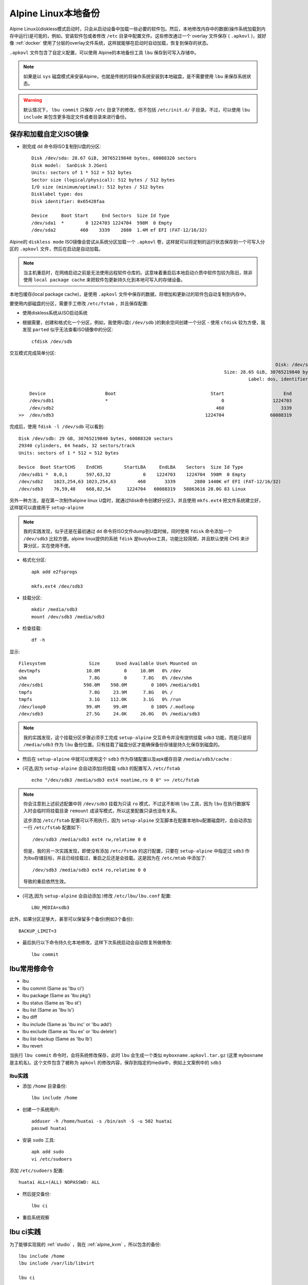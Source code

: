 .. _alpine_local_backup:

========================
Alpine Linux本地备份
========================

Alpine Linux以diskless模式启动时，只会从启动设备中加载一些必要的软件包。然后，本地修改内存中的数据(操作系统加载到内存中运行)是可能的，例如，安装软件包或者修改 ``/etc`` 目录中配置文件。这些修改通过一个 overlay 文件保存 ( ``.apkovl`` )，就好像 :ref:`docker` 使用了分层的overlay文件系统，这样就能够在启动时自动加载，恢复到保存的状态。

``.apkovl`` 文件包含了自定义配置，可以使用 Alpine的本地备份工具 ``lbu`` 保存到可写入存储中。

.. note::

   如果是以 ``sys`` 磁盘模式来安装Alpine，也就是传统的将操作系统安装到本地磁盘，是不需要使用 ``lbu`` 来保存系统状态。

.. warning::

   默认情况下， ``lbu commit`` 只保存 ``/etc`` 目录下的修改，但不包括 ``/etc/init.d/`` 子目录。不过，可以使用 ``lbu include`` 来包含更多指定文件或者目录来进行备份。

保存和加载自定义ISO镜像
========================

- 刚完成 ``dd`` 命令将ISO复制到U盘的分区::

   Disk /dev/sda: 28.67 GiB, 30765219840 bytes, 60088320 sectors
   Disk model:  SanDisk 3.2Gen1
   Units: sectors of 1 * 512 = 512 bytes
   Sector size (logical/physical): 512 bytes / 512 bytes
   I/O size (minimum/optimal): 512 bytes / 512 bytes
   Disklabel type: dos
   Disk identifier: 0x65428faa

   Device     Boot Start     End Sectors  Size Id Type
   /dev/sda1  *        0 1224703 1224704  598M  0 Empty
   /dev/sda2         460    3339    2880  1.4M ef EFI (FAT-12/16/32)

Alpine的 ``diskless mode`` ISO镜像会尝试从系统分区加载一个 ``.apkovl`` 卷，这样就可以将定制的运行状态保存到一个可写入分区的 ``.apkovl`` 文件，然后在启动是自动加载。

.. note::

   当主机重启时，在网络启动之前是无法使用远程软件仓库的。这意味着重启后本地启动介质中软件包较为陈旧，除非使用 ``local package cache`` 来把软件包更新持久化到本地可写入的存储设备。

本地包缓存(local package cache)，是使用 ``.apkovl`` 文件中保存的数据，将增加和更新过的软件包自动复制到内存中。

要使用内部磁盘的分区，需要手工修改 ``/etc/fstab`` ，并且保存配置:

- 使用diskless系统从ISO启动系统

- 根据需要，创建和格式化一个分区，例如，我使用U盘( ``/dev/sdb`` )的剩余空间创建一个分区 - 使用 ``cfdisk`` 较为方便，我发现 ``parted`` 似乎无法查看ISO镜像中的分区::

   cfdisk /dev/sdb

交互模式完成简单分区::

                                                                                                  Disk: /dev/sdb
                                                                               Size: 28.65 GiB, 30765219840 bytes, 60088320 sectors
                                                                                        Label: dos, identifier: 0x65428faa

       Device                      Boot                                   Start                      End                  Sectors                  Size                 Id Type
       /dev/sdb1                   *                                          0                  1224703                  1224704                  598M                  0 Empty
       /dev/sdb2                                                            460                     3339                     2880                  1.4M                 ef EFI (FAT-12/16/32)
   >>  /dev/sdb3                                                        1224704                 60088319                 58863616                 28.1G                 83 Linux

完成后，使用 ``fdisk -l /dev/sdb`` 可以看到::

   Disk /dev/sdb: 29 GB, 30765219840 bytes, 60088320 sectors
   29340 cylinders, 64 heads, 32 sectors/track
   Units: sectors of 1 * 512 = 512 bytes

   Device  Boot StartCHS    EndCHS        StartLBA     EndLBA    Sectors  Size Id Type
   /dev/sdb1 *  0,0,1       597,63,32            0    1224703    1224704  598M  0 Empty
   /dev/sdb2    1023,254,63 1023,254,63        460       3339       2880 1440K ef EFI (FAT-12/16/32)
   /dev/sdb3    76,59,48    668,82,54      1224704   60088319   58863616 28.0G 83 Linux

另外一种方法，是在第一次制作alipine linux U盘时，就通过fdisk命令创建好分区3，并且使用 ``mkfs.ext4`` 把文件系统建立好，这样就可以直接用于 ``setup-alpine``

.. note::

   我的实践发现，似乎还是在最初通过 ``dd`` 命令将ISO文件dump到U盘时候，同时使用 ``fdisk`` 命令添加一个 ``/dev/sdb3`` 比较方便。alpine linux提供的系统 ``fdisk`` 是busybox工具，功能比较简陋，并且默认使用 CHS 来计算分区，实在使用不便。

- 格式化分区::

   apk add e2fsprogs

   mkfs.ext4 /dev/sdb3

- 挂载分区::

   mkdir /media/sdb3
   mount /dev/sdb3 /media/sdb3

- 检查挂载::

   df -h

显示::

   Filesystem                Size      Used Available Use% Mounted on
   devtmpfs                 10.0M         0     10.0M   0% /dev
   shm                       7.8G         0      7.8G   0% /dev/shm
   /dev/sdb1               598.0M    598.0M         0 100% /media/sdb1
   tmpfs                     7.8G     23.9M      7.8G   0% /
   tmpfs                     3.1G    112.0K      3.1G   0% /run
   /dev/loop0               99.4M     99.4M         0 100% /.modloop
   /dev/sdb3                27.5G     24.0K     26.0G   0% /media/sdb3

.. note::

   我的实践发现，这个挂载分区步骤必须手工完成 ``setup-alpine`` 交互命令并没有提供挂载 ``sdb3`` 功能，而是只是将 ``/media/sdb3`` 作为 ``lbu`` 备份位置。只有挂载了磁盘分区才能确保备份存储是持久化保存到磁盘的。

- 然后在 ``setup-alpine`` 中就可以使用这个 ``sdb3`` 作为存储配置以及apk缓存目录 ``/media/sdb3/cache`` :

- (可选,因为 ``setup-alpine`` 会自动添加)将挂载 ``sdb3`` 的配置写入 ``/etc/fstab`` ::

   echo "/dev/sdb3 /media/sdb3 ext4 noatime,ro 0 0" >> /etc/fstab

.. note::

   你会注意到上述前述配置中将 ``/dev/sdb3`` 挂载为只读 ``ro`` 模式，不过这不影响 ``lbu`` 工具，因为 ``lbu`` 在执行数据写入时会临时将挂载目录 ``remount`` 成读写模式，所以这里配置只读也没有关系。

   这步添加 ``/etc/fstab`` 配置可以不用执行，因为 ``setup-alpine`` 交互脚本在配置本地lbu配置磁盘时，会自动添加一行 ``/etc/fstab`` 配置如下::

      /dev/sdb3 /media/sdb3 ext4 rw,relatime 0 0

   但是，我的另一次实践发现，即使没有添加 ``/etc/fstab`` 的这行配置，只要在 ``setup-alpine`` 中指定过 ``sdb3`` 作为lbu存储目标，并且已经挂载过，重启之后还是会挂载。这是因为在 ``/etc/mtab`` 中添加了::

      /dev/sdb3 /media/sdb3 ext4 ro,relatime 0 0

   导致的重启依然生效。

- (可选,因为 ``setup-alpine`` 会自动添加 )修改 ``/etc/lbu/lbu.conf`` 配置::

   LBU_MEDIA=sdb3

此外，如果分区足够大，甚至可以保留多个备份(例如3个备份)::

   BACKUP_LIMIT=3

- 最后执行以下命令持久化本地修改，这样下次系统启动会自动恢复所做修改::

   lbu commit

lbu常用修命令
===============

- lbu
- lbu commit (Same as 'lbu ci')
- lbu package (Same as 'lbu pkg')
- lbu status (Same as 'lbu st')
- lbu list (Same as 'lbu ls')
- lbu diff
- lbu include (Same as 'lbu inc' or 'lbu add')
- lbu exclude (Same as 'lbu ex' or 'lbu delete')
- lbu list-backup (Same as 'lbu lb')
- lbu revert

当执行 ``lbu commit`` 命令时，会将系统修改保存，此时 ``lbu`` 会生成一个类似 ``myboxname.apkovl.tar.gz`` (这里 ``myboxname`` 是主机名)。这个文件包含了被称为 ``apkovl`` 的修改内容，保存到指定的media中，例如上文案例中的 ``sdb3``

lbu实践
-----------

- 添加 ``/home`` 目录备份::

   lbu include /home

- 创建一个系统用户::

   adduser -h /home/huatai -s /bin/ash -S -u 502 huatai
   passwd huatai

- 安装 ``sudo`` 工具::

   apk add sudo
   vi /etc/sudoers

添加 ``/etc/sudoers`` 配置::

   huatai ALL=(ALL) NOPASSWD: ALL

- 然后提交备份::

   lbu ci

- 重启系统观察

lbu ci实践
==============

为了能够实现我的 :ref:`studio` ，我在 :ref:`alpine_kvm` ，所以包含的备份::

   lbu include /home
   lbu include /var/lib/libvirt

   lbu ci

Alpine Linux磁盘
===================

Alpine Linux磁盘划分采用 ``parted`` 和 ``fdisk`` 观察不同::

   # parted /dev/sda print
   Model:  USB  SanDisk 3.2Gen1 (scsi)
   Disk /dev/sda: 30.8GB
   Sector size (logical/physical): 512B/512B
   Partition Table: msdos
   Disk Flags:

   Number  Start  End     Size    Type     File system  Flags
    2      236kB  1710kB  1475kB  primary               esp
    3      627MB  30.8GB  30.1GB  primary  ext4

   # fdisk -l /dev/sda
   Disk /dev/sda: 28.67 GiB, 30765219840 bytes, 60088320 sectors
   Disk model:  SanDisk 3.2Gen1
   Units: sectors of 1 * 512 = 512 bytes
   Sector size (logical/physical): 512 bytes / 512 bytes
   I/O size (minimum/optimal): 512 bytes / 512 bytes
   Disklabel type: dos
   Disk identifier: 0x65428faa

   Device     Boot   Start      End  Sectors  Size Id Type
   /dev/sda1  *          0  1224703  1224704  598M  0 Empty
   /dev/sda2           460     3339     2880  1.4M ef EFI (FAT-12/16/32)
   /dev/sda3       1224704 60088319 58863616 28.1G 83 Linux

参考
======

- `Alpine local backup <https://wiki.alpinelinux.org/wiki/Alpine_local_backup>`_
- `alpine-persistent-usb <https://github.com/IronOxidizer/alpine-persistent-usb>`_
